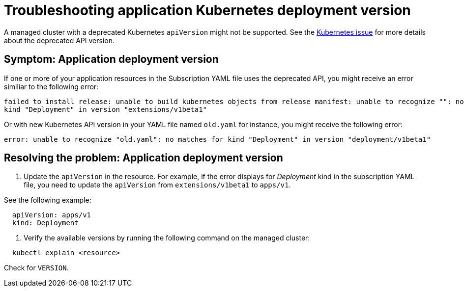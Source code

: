 [#troubleshooting-application-kubernetes-deployment-version]
= Troubleshooting application Kubernetes deployment version

A managed cluster with a deprecated Kubernetes `apiVersion` might not be supported.
See the https://kubernetes.io/blog/2019/07/18/api-deprecations-in-1-16/[Kubernetes issue] for more details about the deprecated API version.

[#symptom-application-deployment-version]
== Symptom: Application deployment version

If one or more of your application resources in the Subscription YAML file uses the deprecated API, you might receive an error similiar to the following error:

----
failed to install release: unable to build kubernetes objects from release manifest: unable to recognize "": no matches for
kind "Deployment" in version "extensions/v1beta1"
----

Or with new Kubernetes API version in your YAML file named `old.yaml` for instance, you might receive the following error:

----
error: unable to recognize "old.yaml": no matches for kind "Deployment" in version "deployment/v1beta1"
----

[#resolving-the-problem-application-deployment-version]
== Resolving the problem: Application deployment version

. Update the `apiVersion` in the resource.
For example, if the error displays for _Deployment_ kind in the subscription YAML file, you need to update the `apiVersion` from `extensions/v1beta1` to `apps/v1`.

See the following example:

----
  apiVersion: apps/v1
  kind: Deployment
----

. Verify the available versions by running the following command on the managed cluster:

----
  kubectl explain <resource>
----

Check for `VERSION`.

